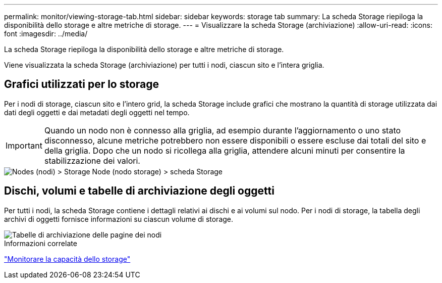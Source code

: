 ---
permalink: monitor/viewing-storage-tab.html 
sidebar: sidebar 
keywords: storage tab 
summary: La scheda Storage riepiloga la disponibilità dello storage e altre metriche di storage. 
---
= Visualizzare la scheda Storage (archiviazione)
:allow-uri-read: 
:icons: font
:imagesdir: ../media/


[role="lead"]
La scheda Storage riepiloga la disponibilità dello storage e altre metriche di storage.

Viene visualizzata la scheda Storage (archiviazione) per tutti i nodi, ciascun sito e l'intera griglia.



== Grafici utilizzati per lo storage

Per i nodi di storage, ciascun sito e l'intero grid, la scheda Storage include grafici che mostrano la quantità di storage utilizzata dai dati degli oggetti e dai metadati degli oggetti nel tempo.


IMPORTANT: Quando un nodo non è connesso alla griglia, ad esempio durante l'aggiornamento o uno stato disconnesso, alcune metriche potrebbero non essere disponibili o essere escluse dai totali del sito e della griglia. Dopo che un nodo si ricollega alla griglia, attendere alcuni minuti per consentire la stabilizzazione dei valori.

image::../media/nodes_storage_node_storage_tab.png[Nodes (nodi) > Storage Node (nodo storage) > scheda Storage]



== Dischi, volumi e tabelle di archiviazione degli oggetti

Per tutti i nodi, la scheda Storage contiene i dettagli relativi ai dischi e ai volumi sul nodo. Per i nodi di storage, la tabella degli archivi di oggetti fornisce informazioni su ciascun volume di storage.

image::../media/nodes_page_storage_tables.png[Tabelle di archiviazione delle pagine dei nodi]

.Informazioni correlate
link:monitoring-storage-capacity.html["Monitorare la capacità dello storage"]
